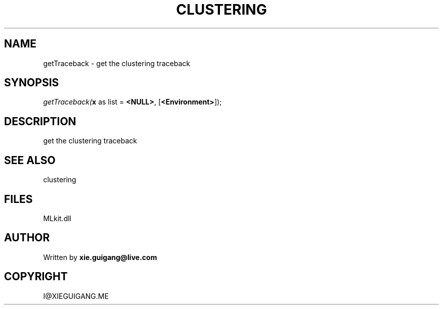 .\" man page create by R# package system.
.TH CLUSTERING 2 2000-Jan "getTraceback" "getTraceback"
.SH NAME
getTraceback \- get the clustering traceback
.SH SYNOPSIS
\fIgetTraceback(\fBx\fR as list = \fB<NULL>\fR, 
[\fB<Environment>\fR]);\fR
.SH DESCRIPTION
.PP
get the clustering traceback
.PP
.SH SEE ALSO
clustering
.SH FILES
.PP
MLkit.dll
.PP
.SH AUTHOR
Written by \fBxie.guigang@live.com\fR
.SH COPYRIGHT
I@XIEGUIGANG.ME
